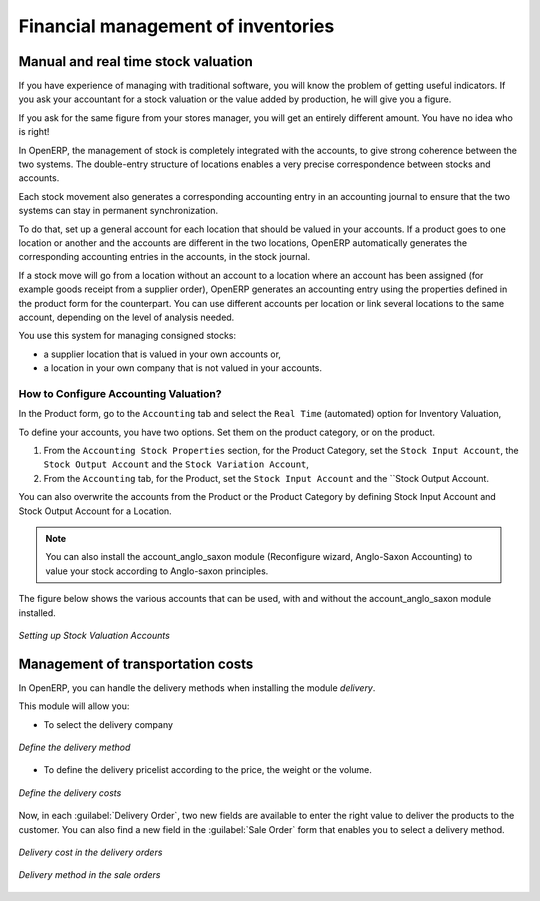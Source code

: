 Financial management of inventories  
===================================

Manual and real time stock valuation
------------------------------------
If you have experience of managing with traditional software, you will know the problem of getting useful 
indicators. If you ask your accountant for a stock valuation or the value added by production, he will give you 
a figure.

If you ask for the same figure from your stores manager, you will get an entirely different amount. You have no
idea who is right!

In OpenERP, the management of stock is completely integrated with the accounts, to give strong coherence between 
the two systems. The double-entry structure of locations enables a very precise correspondence between
stocks and accounts.

Each stock movement also generates a corresponding accounting entry in an accounting journal to ensure that the
two systems can stay in permanent synchronization.

To do that, set up a general account for each location that should be valued in your accounts. If a product goes
to one location or another and the accounts are different in the two locations, OpenERP automatically generates 
the corresponding accounting entries in the accounts, in the stock journal.

If a stock move will go from a location without an account to a location where an account has been assigned (for
example goods receipt from a supplier order), OpenERP generates an accounting entry using the properties defined
in the product form for the counterpart. You can use different accounts per location or link several locations 
to the same account, depending on the level of analysis needed.

You use this system for managing consigned stocks:

* a supplier location that is valued in your own accounts or,
* a location in your own company that is not valued in your accounts.

How to Configure Accounting Valuation?
^^^^^^^^^^^^^^^^^^^^^^^^^^^^^^^^^^^^^^

In the Product form, go to the ``Accounting`` tab and select the ``Real Time`` (automated) option for Inventory Valuation,

To define your accounts, you have two options. Set them on the product category, or on the product.

1. From the ``Accounting Stock Properties`` section, for the Product Category, set the ``Stock Input Account``, the ``Stock Output Account`` and the ``Stock Variation Account``,

2. From the ``Accounting`` tab, for the Product, set the ``Stock Input Account`` and the ``Stock Output Account.

You can also overwrite the accounts from the Product or the Product Category by defining Stock Input Account
and Stock Output Account for a Location.

.. note:: 
	You can also install the account_anglo_saxon module (Reconfigure wizard, Anglo-Saxon Accounting) to value
	your stock according to Anglo-saxon principles.
    
The figure below shows the various accounts that can be used, with and without the account_anglo_saxon
module installed.

.. figure:: images/account_anglo_saxon.png
	:scale: 75
	:align: center
	
	*Setting up Stock Valuation Accounts*
    
Management of transportation costs
----------------------------------

In OpenERP, you can handle the delivery methods when installing the module `delivery`.

This module will allow you:

* To select the delivery company

.. figure:: images/delivery_method_form.png
	:scale: 75
	:align: center
	
	*Define the delivery method*
	
* To define the delivery pricelist according to the price, the weight or the volume.

.. figure:: images/grid_lines.png
	:scale: 75
	:align: center
	
	*Define the delivery costs*

Now, in each :guilabel:`Delivery Order`, two new fields are available to enter the right 
value to deliver the products to the customer. You can also find a new field in the :guilabel:`Sale Order`
form that enables you to select a delivery method.

.. figure:: images/delivery_order_delivcost.png
	:scale: 75
	:align: center
	
	*Delivery cost in the delivery orders*

.. figure:: images/sale_order_delivcost.png	
	:scale: 75
	:align: center
	
	*Delivery method in the sale orders*

.. Copyright © Open Object Press. All rights reserved.

.. You may take electronic copy of this publication and distribute it if you don't
.. change the content. You can also print a copy to be read by yourself only.

.. We have contracts with different publishers in different countries to sell and
.. distribute paper or electronic based versions of this book (translated or not)
.. in bookstores. This helps to distribute and promote the OpenERP product. It
.. also helps us to create incentives to pay contributors and authors using author
.. rights of these sales.

.. Due to this, grants to translate, modify or sell this book are strictly
.. forbidden, unless Tiny SPRL (representing Open Object Press) gives you a
.. written authorisation for this.

.. Many of the designations used by manufacturers and suppliers to distinguish their
.. products are claimed as trademarks. Where those designations appear in this book,
.. and Open Object Press was aware of a trademark claim, the designations have been
.. printed in initial capitals.

.. While every precaution has been taken in the preparation of this book, the publisher
.. and the authors assume no responsibility for errors or omissions, or for damages
.. resulting from the use of the information contained herein.

.. Published by Open Object Press, Grand Rosière, Belgium

